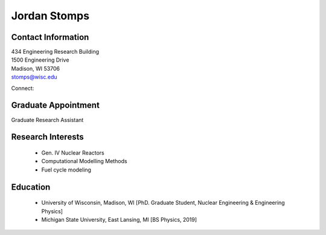 Jordan Stomps
===================

.. image::  stomps.jpg
    :align: center
    :width: 300

Contact Information
--------------------

| 434 Engineering Research Building
| 1500 Engineering Drive
| Madison, WI 53706

| `stomps@wisc.edu <mailto:stomps@wisc.edu>`_

Connect:
|gh_icon|_
|li_icon|_

Graduate Appointment
---------------------

Graduate Research Assistant

Research Interests
-------------------

 * Gen. IV Nuclear Reactors
 * Computational Modelling Methods
 * Fuel cycle modeling

Education
----------

 * University of Wisconsin, Madison, WI [PhD. Graduate Student, Nuclear Engineering & Engineering Physics]
 * Michigan State University, East Lansing, MI [BS Physics, 2019]


.. |gh_icon| image:: github.png
              :width: 32
.. _gh_icon: https://github.com/stompsjo

.. |li_icon| image:: linkedin.png
              :width: 32
.. _li_icon: https://www.linkedin.com/in/jordan-stomps-556912b8
